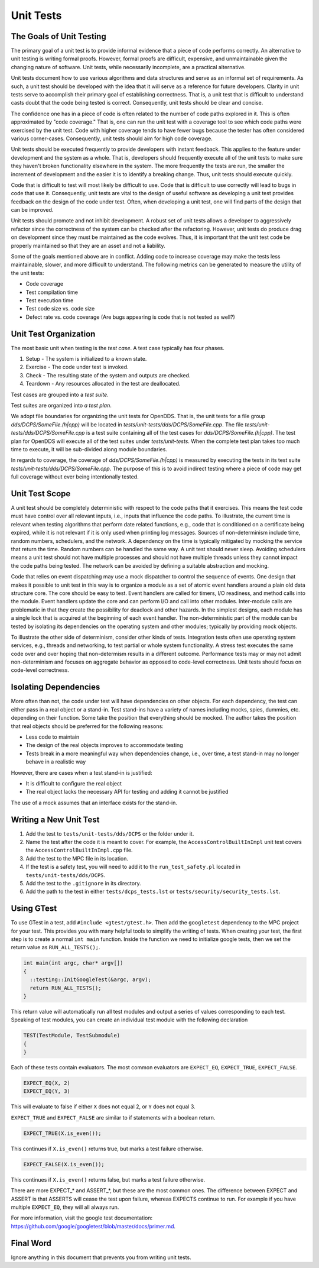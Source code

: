 ##########
Unit Tests
##########

*************************
The Goals of Unit Testing
*************************

The primary goal of a unit test is to provide informal evidence that a piece of code performs correctly.
An alternative to unit testing is writing formal proofs.
However, formal proofs are difficult, expensive, and unmaintainable given the changing nature of software.
Unit tests, while necessarily incomplete, are a practical alternative.

Unit tests document how to use various algorithms and data structures and serve as an informal set of requirements.
As such, a unit test should be developed with the idea that it will serve as a reference for future developers.
Clarity in unit tests serve to accomplish their primary goal of establishing correctness.
That is, a unit test that is difficult to understand casts doubt that the code being tested is correct.
Consequently, unit tests should be clear and concise.

The confidence one has in a piece of code is often related to the number of code paths explored in it.
This is often approximated by "code coverage."
That is, one can run the unit test with a coverage tool to see which code paths were exercised by the unit test.
Code with higher coverage tends to have fewer bugs because the tester has often considered various corner-cases.
Consequently, unit tests should aim for high code coverage.

Unit tests should be executed frequently to provide developers with instant feedback.
This applies to the feature under development and the system as a whole.
That is, developers should frequently execute all of the unit tests to make sure they haven't broken functionality elsewhere in the system.
The more frequently the tests are run, the smaller the increment of development and the easier it is to identify a breaking change.
Thus, unit tests should execute quickly.

Code that is difficult to test will most likely be difficult to use.
Code that is difficult to use correctly will lead to bugs in code that use it.
Consequently, unit tests are vital to the design of useful software as developing a unit test provides feedback on the design of the code under test.
Often, when developing a unit test, one will find parts of the design that can be improved.

Unit tests should promote and not inhibit development.
A robust set of unit tests allows a developer to aggressively refactor since the correctness of the system can be checked after the refactoring.
However, unit tests do produce drag on development since they must be maintained as the code evolves.
Thus, it is important that the unit test code be properly maintained so that they are an asset and not a liability.

Some of the goals mentioned above are in conflict.
Adding code to increase coverage may make the tests less maintainable, slower, and more difficult to understand.
The following metrics can be generated to measure the utility of the unit tests:

* Code coverage
* Test compilation time
* Test execution time
* Test code size vs. code size
* Defect rate vs. code coverage (Are bugs appearing is code that is not tested as well?)

**********************
Unit Test Organization
**********************

The most basic unit when testing is the *test case*.
A test case typically has four phases.

1. Setup - The system is initialized to a known state.
2. Exercise - The code under test is invoked.
3. Check - The resulting state of the system and outputs are checked.
4. Teardown - Any resources allocated in the test are deallocated.

Test cases are grouped into a *test suite*.

Test suites are organized into *a test plan*.

We adopt file boundaries for organizing the unit tests for OpenDDS.
That is, the unit tests for a file group `dds/DCPS/SomeFile.(h|cpp)` will be located in `tests/unit-tests/dds/DCPS/SomeFile.cpp`.
The file `tests/unit-tests/dds/DCPS/SomeFile.cpp` is a test suite containing all of the test cases for `dds/DCPS/SomeFile.(h|cpp)`.
The test plan for OpenDDS will execute all of the test suites under `tests/unit-tests`.
When the complete test plan takes too much time to execute, it will be sub-divided along module boundaries.

In regards to coverage, the coverage of `dds/DCPS/SomeFile.(h|cpp)` is measured by executing the tests in its test suite `tests/unit-tests/dds/DCPS/SomeFile.cpp`.
The purpose of this is to avoid indirect testing where a piece of code may get full coverage without ever being intentionally tested.

***************
Unit Test Scope
***************

A unit test should be completely deterministic with respect to the code paths that it exercises.
This means the test code must have control over all relevant inputs, i.e., inputs that influence the code paths.
To illustrate, the current time is relevant when testing algorithms that perform date related functions, e.g., code that is conditioned on a certificate being expired, while it is not relevant if it is only used when printing log messages.
Sources of non-determinism include time, random numbers, schedulers, and the network.
A dependency on the time is typically mitigated by mocking the service that return the time.
Random numbers can be handled the same way.
A unit test should never sleep.
Avoiding schedulers means a unit test should not have multiple processes and should not have multiple threads unless they cannot impact the code paths being tested.
The network can be avoided by defining a suitable abstraction and mocking.

Code that relies on event dispatching may use a mock dispatcher to control the sequence of events.
One design that makes it possible to unit test in this way is to organize a module as a set of atomic event handlers around a plain old data structure core.
The core should be easy to test.
Event handlers are called for timers, I/O readiness, and method calls into the module.
Event handlers update the core and can perform I/O and call into other modules.
Inter-module calls are problematic in that they create the possibility for deadlock and other hazards.
In the simplest designs, each module has a single lock that is acquired at the beginning of each event handler.
The non-deterministic part of the module can be tested by isolating its dependencies on the operating system and other modules; typically by providing mock objects.

To illustrate the other side of determinism, consider other kinds of tests.
Integration tests often use operating system services, e.g., threads and networking, to test partial or whole system functionality.
A stress test executes the same code over and over hoping that non-determism results in a different outcome.
Performance tests may or may not admit non-determinism and focuses on aggregate behavior as opposed to code-level correctness.
Unit tests should focus on code-level correctness.

**********************
Isolating Dependencies
**********************

More often than not, the code under test will have dependencies on other objects.
For each dependency, the test can either pass in a real object or a stand-in.
Test stand-ins have a variety of names including mocks, spies, dummies, etc. depending on their function.
Some take the position that everything should be mocked.
The author takes the position that real objects should be preferred for the following reasons:

* Less code to maintain
* The design of the real objects improves to accommodate testing
* Tests break in a more meaningful way when dependencies change, i.e., over time, a test stand-in may no longer behave in a realistic way

However, there are cases when a test stand-in is justified:

* It is difficult to configure the real object
* The real object lacks the necessary API for testing and adding it cannot be justified

The use of a mock assumes that an interface exists for the stand-in.

***********************
Writing a New Unit Test
***********************

1. Add the test to ``tests/unit-tests/dds/DCPS`` or the folder under it.

2. Name the test after the code it is meant to cover.
   For example, the ``AccessControlBuiltInImpl`` unit test covers the ``AccessControlBuiltInImpl.cpp`` file.

3. Add the test to the MPC file in its location.

4. If the test is a safety test, you will need to add it to the ``run_test_safety.pl`` located in ``tests/unit-tests/dds/DCPS``.

5. Add the test to the ``.gitignore`` in its directory.

6. Add the path to the test in either ``tests/dcps_tests.lst`` or ``tests/security/security_tests.lst``.


***********
Using GTest
***********

To use GTest in a test, add ``#include <gtest/gtest.h>``.
Then add the ``googletest`` dependency to the MPC project for your test.
This provides you with many helpful tools to simplify the writing of tests.
When creating your test, the first step is to create a normal ``int main`` function.
Inside the function we need to initialize google tests, then we set the return value as ``RUN_ALL_TESTS();``.

.. code-block:: cpp

  int main(int argc, char* argv[])
  {
    ::testing::InitGoogleTest(&argc, argv);
    return RUN_ALL_TESTS();
  }

This return value will automatically run all test modules and output a series of values corresponding to each test.
Speaking of test modules, you can create an individual test module with the following declaration

.. code-block:: cpp

  TEST(TestModule, TestSubmodule)
  {
  }

Each of these tests contain evaluators.
The most common evaluators are ``EXPECT_EQ``, ``EXPECT_TRUE``, ``EXPECT_FALSE``.

.. code-block:: cpp

  EXPECT_EQ(X, 2)
  EXPECT_EQ(Y, 3)

This will evaluate to false if either ``X`` does not equal 2, or ``Y`` does not equal 3.

``EXPECT_TRUE`` and ``EXPECT_FALSE`` are similar to if statements with a boolean return.

.. code-block:: cpp

  EXPECT_TRUE(X.is_even());

This continues if ``X.is_even()`` returns true, but marks a test failure otherwise.

.. code-block:: cpp

  EXPECT_FALSE(X.is_even());

This continues if ``X.is_even()`` returns false, but marks a test failure otherwise.

There are more EXPECT_* and ASSERT_*, but these are the most common ones.
The difference between EXPECT and ASSERT is that ASSERTS will cease the test upon failure, whereas EXPECTS continue to run.
For example if you have multiple ``EXPECT_EQ``, they will all always run.

For more information, visit the google test documentation: https://github.com/google/googletest/blob/master/docs/primer.md.

**********
Final Word
**********

Ignore anything in this document that prevents you from writing unit tests.
